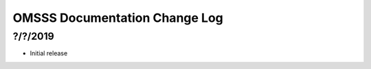 .. _change-log:

OMSSS Documentation Change Log
==============================

?/?/2019
--------

* Initial release
